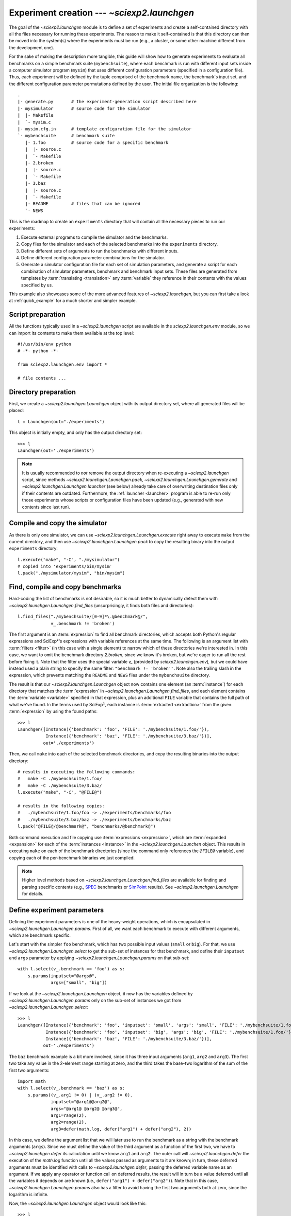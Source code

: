 .. _launchgen:

Experiment creation --- `~sciexp2.launchgen`
============================================

The goal of the `~sciexp2.launchgen` module is to define a set of experiments and create a self-contained directory with all the files necessary for running these experiments. The reason to make it self-contained is that this directory can then be moved into the system(s) where the experiments must be run (e.g., a cluster, or some other machine different from the development one).

For the sake of making the description more tangible, this guide will show how to generate experiments to evaluate all benchmarks on a simple benchmark suite (``mybenchsuite``), where each benchmark is run with different input sets inside a computer simulator program (``mysim``) that uses different configuration parameters (specified in a configuration file). Thus, each experiment will be defined by the tuple comprised of the benchmark name, the benchmark's input set, and the different configuration parameter permutations defined by the user. The initial file organization is the following::

  .
  |- generate.py       # the experiment-generation script described here
  |- mysimulator       # source code for the simulator
  |  |- Makefile
  |  `- mysim.c
  |- mysim.cfg.in      # template configuration file for the simulator
  `- mybenchsuite      # benchmark suite
     |- 1.foo          # source code for a specific benchmark
     |  |- source.c
     |  `- Makefile
     |- 2.broken
     |  |- source.c
     |  `- Makefile
     |- 3.baz
     |  |- source.c
     |  `- Makefile
     |- README         # files that can be ignored
     `- NEWS

This is the roadmap to create an ``experiments`` directory that will contain all the necessary pieces to run our experiments:

#. Execute external programs to compile the simulator and the benchmarks.

#. Copy files for the simulator and each of the selected benchmarks into the ``experiments`` directory.

#. Define different sets of arguments to run the benchmarks with different inputs.

#. Define different configuration parameter combinations for the simulator.

#. Generate a simulator configuration file for each set of simulation parameters, and generate a script for each combination of simulator parameters, benchmark and benchmark input sets. These files are generated from templates by :term:`translating <translation>` any :term:`variable` they reference in their contents with the values specified by us.

This example also showcases some of the more advanced features of `~sciexp2.launchgen`, but you can first take a look at :ref:`quick_example` for a much shorter and simpler example.


Script preparation
------------------

All the functions typically used in a `~sciexp2.launchgen` script are available in the `sciexp2.launchgen.env` module, so we can import its contents to make them available at the top level::

  #!/usr/bin/env python
  # -*- python -*-

  from sciexp2.launchgen.env import *

  # file contents ...


Directory preparation
---------------------

First, we create a `~sciexp2.launchgen.Launchgen` object with its output directory set, where all generated files will be placed::

  l = Launchgen(out="./experiments")

This object is initially empty, and only has the output directory set::

  >>> l
  Launchgen(out='./experiments')

.. note::

   It is usually recommended to *not* remove the output directory when re-executing a `~sciexp2.launchgen` script, since methods `~sciexp2.launchgen.Launchgen.pack`,  `~sciexp2.launchgen.Launchgen.generate` and  `~sciexp2.launchgen.Launchgen.launcher` (see below) already take care of overwriting destination files only if their contents are outdated. Furthermore, the :ref:`launcher <launcher>` program is able to re-run only those experiments whose scripts or configuration files have been updated (e.g., generated with new contents since last run).


Compile and copy the simulator
------------------------------

As there is only one simulator, we can use `~sciexp2.launchgen.Launchgen.execute` right away to execute ``make`` from the current directory, and then use `~sciexp2.launchgen.Launchgen.pack` to copy the resulting binary into the output ``experiments`` directory::

  l.execute("make", "-C", "./mysimulator")
  # copied into 'experiments/bin/mysim'
  l.pack("./mysimulator/mysim", "bin/mysim")


Find, compile and copy benchmarks
---------------------------------

Hard-coding the list of benchmarks is not desirable, so it is much better to dynamically detect them with `~sciexp2.launchgen.Launchgen.find_files` (unsurprisingly, it finds both files and directories)::

  l.find_files("./mybenchsuite/[0-9]*\.@benchmark@/",
               v_.benchmark != 'broken')

The first argument is an :term:`expression` to find all benchmark directories, which accepts both Python's regular expressions and SciExp²'s expressions with variable references at the same time. The following is an argument list with :term:`filters <filter>` (in this case with a single element) to narrow which of these directories we're interested in. In this case, we want to omit the benchmark directory *2.broken*, since we know it's broken, but we're eager to run all the rest before fixing it. Note that the filter uses the special variable `v_` (provided by `sciexp2.launchgen.env`), but we could have instead used a plain string to specify the same filter: ``"benchmark != 'broken'"``. Note also the trailing slash in the expression, which prevents matching the ``README`` and ``NEWS`` files under the ``mybenchsuite`` directory.

The result is that our `~sciexp2.launchgen.Launchgen` object now contains one element (an :term:`instance`) for each directory that matches the :term:`expression` in `~sciexp2.launchgen.Launchgen.find_files`, and each element contains the :term:`variable <variable>` specified in that expression, plus an additional ``FILE`` variable that contains the full path of what we've found. In the terms used by SciExp², each instance is :term:`extracted <extraction>` from the given :term:`expression` by using the found paths::

  >>> l
  Launchgen([Instance({'benchmark': 'foo', 'FILE': './mybenchsuite/1.foo/'}),
             Instance({'benchmark': 'baz', 'FILE': './mybenchsuite/3.baz/'})],
            out='./experiments')

Then, we call ``make`` into each of the selected benchmark directories, and copy the resulting binaries into the output directory::

  # results in executing the following commands:
  #   make -C ./mybenchsuite/1.foo/
  #   make -C ./mybenchsuite/3.baz/
  l.execute("make", "-C", "@FILE@")

  # results in the following copies:
  #   ./mybenchsuite/1.foo/foo -> ./experiments/benchmarks/foo
  #   ./mybenchsuite/3.baz/baz -> ./experiments/benchmarks/baz
  l.pack("@FILE@/@benchmark@", "benchmarks/@benchmark@")

Both command execution and file copying use :term:`expressions <expression>`, which are :term:`expanded <expansion>` for each of the :term:`instances <instance>` in the `~sciexp2.launchgen.Launchen` object. This results in executing ``make`` on each of the benchmark directories (since the command only references the ``@FILE@`` variable), and copying each of the per-benchmark binaries we just compiled.


.. note::

   Higher level methods based on `~sciexp2.launchgen.Launchgen.find_files` are available for finding and parsing specific contents (e.g., `SPEC <http://www.spec.org>`_ benchmarks or `SimPoint <http://cseweb.ucsd.edu/~calder/simpoint/>`_ results). See `~sciexp2.launchgen.Launchgen` for details.


Define experiment parameters
----------------------------

Defining the experiment parameters is one of the heavy-weight operations, which is encapsulated in `~sciexp2.launchgen.Launchgen.params`. First of all, we want each benchmark to execute with different arguments, which are benchmark specific.

Let's start with the simpler ``foo`` benchmark, which has two possible input values (``small`` or ``big``). For that, we use `~sciexp2.launchgen.Launchgen.select` to get the sub-set of instances for that benchmark, and define their ``inputset`` and ``args`` parameter by applying `~sciexp2.launchgen.Launchgen.params` on that sub-set::

  with l.select(v_.benchmark == 'foo') as s:
      s.params(inputset="@args@",
               args=["small", "big"])

If we look at the `~sciexp2.launchgen.Launchgen` object, it now has the variables defined by `~sciexp2.launchgen.Launchgen.params` only on the sub-set of instances we got from `~sciexp2.launchgen.Launchgen.select`::

  >>> l
  Launchgen([Instance({'benchmark': 'foo', 'inputset': 'small', 'args': 'small', 'FILE': './mybenchsuite/1.foo/'}),
             Instance({'benchmark': 'foo', 'inputset': 'big', 'args': 'big', 'FILE': './mybenchsuite/1.foo/'}),
             Instance({'benchmark': 'baz', 'FILE': './mybenchsuite/3.baz/'})],
            out='./experiments')

The ``baz`` benchmark example is a bit more involved, since it has three input arguments (``arg1``, ``arg2`` and ``arg3``). The first two take any value in the 2-element range starting at zero, and the third takes the base-two logarithm of the sum of the first two arguments::

  import math
  with l.select(v_.benchmark == 'baz') as s:
      s.params((v_.arg1 != 0) | (v_.arg2 != 0),
               inputset="@arg1@@arg2@",
               args="@arg1@ @arg2@ @arg3@",
               arg1=range(2),
               arg2=range(2),
               arg3=defer(math.log, defer("arg1") + defer("arg2"), 2))

In this case, we define the argument list that we will later use to run the benchmark as a string with the benchmark arguments (``args``). Since we must define the value of the third argument as a function of the first two, we have to `~sciexp2.launchgen.defer` its calculation until we know ``arg1`` and ``arg2``. The outer call will `~sciexp2.launchgen.defer` the execution of the `math.log` function until all the values passed as arguments to it are known; in turn, these deferred arguments must be identified with calls to `~sciexp2.launchgen.defer`, passing the deferred variable name as an argument. If we apply any operator or function call on deferred results, the result will in turn be a value deferred until all the variables it depends on are known (i.e., ``defer("arg1") + defer("arg2")``). Note that in this case, `~sciexp2.launchgen.Launchgen.params` also has a filter to avoid having the first two arguments both at zero, since the logarithm is infinite.

Now, the `~sciexp2.launchgen.Launchgen` object would look like this::

  >>> l
  Launchgen([Instance({'benchmark': 'foo', 'inputset': 'small', 'args': 'small', 'FILE': './mybenchsuite/1.foo/'}),
             Instance({'benchmark': 'foo', 'inputset': 'big', 'args': 'big', 'FILE': './mybenchsuite/1.foo/'}),
             Instance({'benchmark': 'baz', 'inputset': '01', 'args': '0 1 0.0', 'arg1': '0', 'arg2': '1', 'arg2': '0.0', 'FILE': './mybenchsuite/3.baz/'}),
             Instance({'benchmark': 'baz', 'inputset': '10', 'args': '1 0 0.0', 'arg1': '1', 'arg2': '0', 'arg2': '0.0', 'FILE': './mybenchsuite/3.baz/'}),
             Instance({'benchmark': 'baz', 'inputset': '11', 'args': '1 1 1.0', 'arg1': '1', 'arg2': '1', 'arg3': '1.0', 'FILE': './mybenchsuite/3.baz/'})],
            out='./experiments')


In both cases, we also generate the ``inputset`` variable, which will help us to uniquely identify each of the benchmark's input sets. Note that in most benchmark suites, the different input sets have a unique name or number assigned to each benchmark, and we could use that instead of building our own unique identifier value.


Finally, we also need to define the parameters we will use with our computer simulator (variables ``cores``, ``l1``, ``l2``, ``l1_assoc`` and ``l2_assoc``), together with filtering-out some configurations that the simulator does not support. Again, this will take each of the benchmark configurations and "extend" each of them with each of the simulator parameter combinations.::

  l.params(v_.l1 <= v_.l2,
           v_.l1_assoc <= v_.l2_assoc,
           cores=range(1, 5),
           l1=[2**x for x in range(1,  6)], # size in KB
           l2=[2**x for x in range(1, 10)],
           l1_assoc=[1, 2, 4],
           l2_assoc=[1, 2, 4, 8])


.. note::

   Using Python's ``with`` statement with `~sciexp2.launchgen.Launchgen.select` is not mandatory, but can improve code readability in these cases. The canonical way to use it instead would be to treat its result as a regular object::

     s = l.select(...)
     s.params(...)


.. warning::

   The `filter <sciexp2.common.filter.PFilter>` used in the example above is implemented by overloading certain operations. As the logical *and* and logical *or* cannot be overloaded, it uses the bit-wise *and* and bit-wise *or* instead, which have a different operator precedence; thus parentheses must be used to evaluate the expression in the proper order.

More generally, `~sciexp2.launchgen.Launchgen.params` accepts any of the following value type (right-hand-side) for any of the specified variables (left-hand-side):

- *Immediate values*: Can be strings or anything that does not fit the following two categories. In the case of strings, they are treated as :term:`expressions <expression>`, which are :term:`translated <translation>` with the variable values of each :term:`instance`.

- *Value sequences*: Anything that can be iterated and is not a string (e.g., `range`, lists, etc.). If the values in a sequence are strings, they are treated as described above.

- *The* `~sciexp2.launchgen.defer` *function*: An alternative to using strings with variable references when the literal value is necessary for later operating with it.

As a result, the contents of the `~sciexp2.launchgen.Launchgen` object will contain the *cartesian product* of the original contents and the permutations of the newly defined parameters. If this is not desired, you can use different `~sciexp2.launchgen.Launchgen` objects, or can pass the ``append=True`` argument to append new entries instead of recombining them with the existing contents.


Generate simulator configuration files
--------------------------------------

The contents of a `~sciexp2.launchgen.Launchgen` can be used to generate files from an input template, by substituting variable references with the specific values on each instance. In this example, we have a template simulator configuration file in ``mysim.cfg.in`` with the following contents::

  cores = @cores@
  l1_size  = @l1@         # Bytes
  l1_assoc = @l1_assoc@
  l2_size  = @l2@         # Bytes
  l2_assoc = @l2_assoc@

With `~sciexp2.launchgen.Launchgen.generate`, we can create a new configuration file from our template (``"conf/@cores@-@l1@-@l1_assoc@-@l2@-@l2_assoc@.cfg"``) for each parameter combination we defined above::

  l.generate("mysim.cfg.in", "conf/@cores@-@l1@-@l1_assoc@-@l2@-@l2_assoc@.cfg",
             # convert from KB into B
             l1=defer("l1") * 1024,
             l2=defer("l2") * 1024)

What `~sciexp2.launchgen.Launchgen.generate` does is, for each possible expansion of the second argument (which is an expression), take the file in the first argument (which could also be an expression), and use the instance corresponding to that expansion to :term:`translate <translation>` the file contents (the input file is, in fact, treated as a string whose contents are then translated).

Note that the configuration file expects ``@l1@`` and ``@l2@`` to be defined in Bytes, while we defined our parameters in KBytes. For that, we can use `~sciexp2.launchgen.Launchgen.generate` to also perform parameter recombination like `~sciexp2.launchgen.Launchgen.params`, so that we can "translate" the values for ``l1`` and ``l2`` "in-place". We could acoomplish the same by first invoking `~sciexp2.launchgen.Launchgen.params` and then `~sciexp2.launchgen.Launchgen.generate` (without any parameter arguments); the difference is that the parameter recombinations in `~sciexp2.launchgen.Launchgen.generate` will not modify the contents of our `~sciexp2.launchgen.Launchgen` object. This can be helpful to keep the parameters "clean" of intermediate variables and values by only defining them during the generation of specific files.

.. warning ::

   For each possible simulation parameter combination, there exist multiple benchmark/argument combinations. That is, there are multiple instances in the contents that expand to the output file expression. When such things happen, the output file will only be generated once with the first instance expanding to that expression, and subsequent instances will simply show the message "*Skipping already generated file*".


Generate an execution script for each experiment
------------------------------------------------

The final step is to generate some scripts to actually run our experiments with all the selected benchmark, inputs and simulation parameter combinations. We could simply use `~sciexp2.launchgen.Launchgen.generate`, but `~sciexp2.launchgen.Launchgen.launcher` is an extension of it that already has some pre-defined templates, and produces some extra metadata to manage experiment execution with the :program:`launcher` program. We first have to decide which pre-defined template to use; all of them can be seen with :program:`launcher` :option:`--list-templates`. With that, we can now use :program:`launcher` :option:`--show-template` to inspect the template and see what variables we need to define for it to work.

In this example we will use the ``shell`` template. Looking at the output of ``launcher --show-template shell`` we can see that we only need to defined the ``CMD`` variable, which contains the actual command-line that will execute our experiment. Therefore, this will produce our experiment scripts::

  l.launcher("shell", "jobs/@ID@.sh",
             # save some typing by defining these once and for all
             ID="@benchmark@-@inputset@-@SIMID@",
             SIMID="@cores@-@l1@-@l1_assoc@-@l2@-@l2_assoc@",

             DONE="res/@ID@.done",
             FAIL="res/@ID@.fail",

             CMD="""
  # Python multi-line strings are handy to write commands in multiple lines
  ./bin/mysim -config conf/@SIMID@.cfg -output @DONE@ -bench ./benchmarks/@benchmark@ @args@
  """)

The first two arguments are almost the same as in `~sciexp2.launchgen.Launchgen.generate`; selecting the pre-defined template to use and specifying the output file. The rest either define variables used by the template (``CMD``, ``DONE`` and ``FAIL``) or additional variables used by the former ones (``ID`` and ``SIMID``, which are used to save some typing).

The ``CMD`` variable contains the command-line to run the simulator with the specified configuration file, as well as a specific benchmark along with its arguments. It also instructs the simulator to save its output in the value of the ``DONE`` variable. Note ``DONE`` and ``FAIL`` are used by the shell template, but have default values that we are overriding for clarity.

Finally, this also generates the file ``jobs.jd`` in the output directory. The :program:`launcher` program will use this file to detect the available experiments, and will use the values of the ``DONE`` and ``FAIL`` variables to known which experiments have already been run and, if so, which of these failed.

.. note::

   You should also take a look at `~sciexp2.launchgen.Launchgen.launcher`'s ``export`` argument, which will make the variables listed in it available to the :program:`launcher` program, so that you can, for example, run sub-sets of your experiments depending on their configuration parameters.

   Argument ``DEPENDS`` is also handy to know when an experiment is outdated and needs re-execution; for example, the compiled simulator or one benchmark binary is newer that the result of its last execution. Coupled with the behaviour of the file-copying and file-generation methods, `~sciexp2.launcher` will always keep track of what experiments get out-of-date.


Writing new templates
---------------------

Sometimes using some of the pre-defined templates is not enough, but the program :program:`launcher` is still very handy to keep track of the state of our experiments. You can override the contents of an existing template by creating a file with the same name as the template (e.g., for the previous example, create ``shell.tpl`` in the same directory where you have ``generate.py``).

For even greater flexibility, you can also extend the set of available templates by creating the appropriate files, which can reside in any of the directories listed in `~sciexp2.templates.SEARCH_PATH`, which by default includes the current directory.

.. seealso:: `sciexp2.templates`


Wrap-up
-------

To wrap things up, here's the contents of the ``generate.py`` file covering the whole example::

  #!/usr/bin/env python
  # -*- python -*-

  import math

  from sciexp2.launchgen.env import *

  l = Launchgen(out="./experiments")

  # compile & copy simulator
  l.execute("make", "-C", "./mysimulator")
  l.pack("./mysimulator/mysim", "bin/mysim")

  # find & compile & copy benchmarks
  l.find_files("./mybenchsuite/[0-9]*\.@benchmark@/",
               v_.benchmark != 'broken')
  l.execute("make", "-C", "@FILE@")
  l.pack("@FILE@/@benchmark@", "benchmarks/@benchmark@")


  # benchmark arguments
  with l.select(v_.benchmark == 'foo') as s:
      s.params(inputset="@args@",
               args=["small", "big"])
  with l.select(v_.benchmark == 'baz') as s:
      s.params((v_.arg1 != 0) | (v_.arg2 != 0),
               inputset="@arg1@@arg2@",
               args="@arg1@ @arg2@ @arg3@",
               arg1=range(2),
               arg2=range(2),
               arg3=defer(math.log, defer("arg1") + defer("arg2"), 2))

  # simulation parameters
  l.params(v_.l1 <= v_.l2,
           v_.l1_assoc <= v_.l2_assoc,
           cores=range(1, 5),
           l1=[2**x for x in range(1,  6)], # size in KB
           l2=[2**x for x in range(1, 10)],
           l1_assoc=[1, 2, 4],
           l2_assoc=[1, 2, 4, 8])

  # simulator config file
  l.generate("mysim.cfg.in", "conf/@cores@-@l1@-@l1_assoc@-@l2@-@l2_assoc@.cfg",
             # convert from KB into B
             l1=defer("l1") * 1024,
             l2=defer("l2") * 1024)

  # generate execution scripts
  l.launcher("shell", "jobs/@ID@.sh",
             # save some typing by defining these once and for all
             ID="@benchmark@-@inputset@-@SIMID@",
             SIMID="@cores@-@l1@-@l1_assoc@-@l2@-@l2_assoc@",

             DONE="res/@ID@.done",
             FAIL="res/@ID@.fail",

             CMD="""
  # Python multi-line strings are handy to write commands in multiple lines
  ./bin/mysim -config conf/@SIMID@.cfg -output @DONE@ -bench ./benchmarks/@benchmark@ @args@
  """)

Although this might look unnecessarily long, `~sciexp2.launchgen.Launchgen`'s ability to concisely specify parameter permutations and apply filters on them can keep large parameter explorations under control. If you couple that with the ability to track the execution state of experiments with the :program:`launcher` program, that becomes even more convenient.
